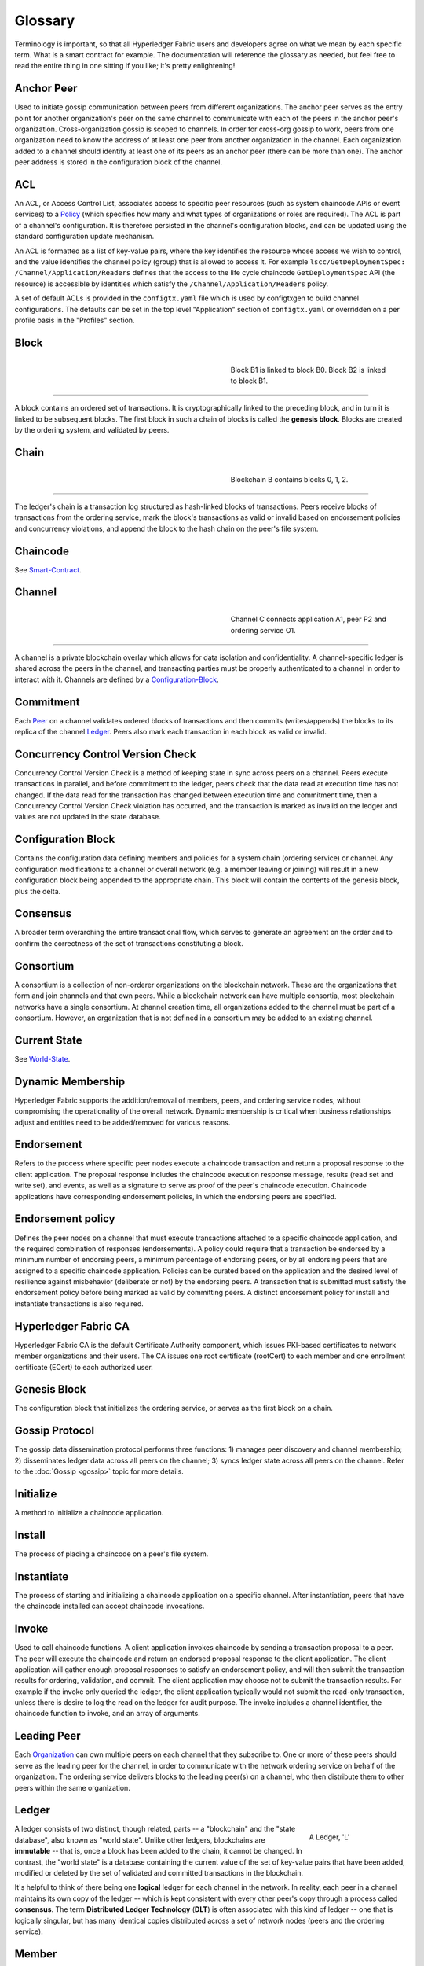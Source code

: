 
Glossary
===========================

Terminology is important, so that all Hyperledger Fabric users and developers
agree on what we mean by each specific term. What is a smart contract for
example. The documentation will reference the glossary as needed, but feel free
to read the entire thing in one sitting if you like; it's pretty enlightening!

.. _Anchor-Peer:

Anchor Peer
-----------

Used to initiate gossip communication between peers from different
organizations. The anchor peer serves as the entry point for another
organization's peer on the same channel to communicate with each of the peers
in the anchor peer's organization. Cross-organization gossip is scoped to
channels. In order for cross-org gossip to work, peers from one organization
need to know the address of at least one peer from another organization in the
channel. Each organization added to a channel should identify at least one of
its peers as an anchor peer (there can be more than one). The anchor peer
address is stored in the configuration block of the channel.

.. _glossary_ACL:

ACL
---

An ACL, or Access Control List, associates access to specific peer
resources (such as system chaincode APIs or event services) to a Policy_
(which specifies how many and what types of organizations or roles are
required). The ACL is part of a channel's configuration. It is therefore
persisted in the channel's configuration blocks, and can be updated using the
standard configuration update mechanism.

An ACL is formatted as a list of key-value pairs, where the key identifies
the resource whose access we wish to control, and the value identifies the
channel policy (group) that is allowed to access it. For example
``lscc/GetDeploymentSpec: /Channel/Application/Readers``
defines that the access to the life cycle chaincode ``GetDeploymentSpec`` API
(the resource) is accessible by identities which satisfy the
``/Channel/Application/Readers`` policy.

A set of default ACLs is provided in the ``configtx.yaml`` file which is
used by configtxgen to build channel configurations. The defaults can be set
in the top level "Application" section of ``configtx.yaml`` or overridden
on a per profile basis in the "Profiles" section.

.. _Block:


Block
-----

.. figure:: ./glossary/glossary.block.png
   :scale: 50 %
   :align: right
   :figwidth: 40 %
   :alt: A Block

   Block B1 is linked to block B0. Block B2 is linked to block B1.

=======

A block contains an ordered set of transactions. It is cryptographically linked
to the preceding block, and in turn it is linked to be subsequent blocks. The
first block in such a chain of blocks is called the **genesis block**. Blocks
are created by the ordering system, and validated by peers.


.. _Chain:


Chain
-----

.. figure:: ./glossary/glossary.blockchain.png
   :scale: 75 %
   :align: right
   :figwidth: 40 %
   :alt: Blockchain

   Blockchain B contains blocks 0, 1, 2.

=======

The ledger's chain is a transaction log structured as hash-linked blocks of
transactions. Peers receive blocks of transactions from the ordering service, mark
the block's transactions as valid or invalid based on endorsement policies and
concurrency violations, and append the block to the hash chain on the peer's
file system.

.. _chaincode:

Chaincode
---------

See Smart-Contract_.

.. _Channel:


Channel
-------

.. figure:: ./glossary/glossary.channel.png
   :scale: 30 %
   :align: right
   :figwidth: 40 %
   :alt: A Channel

   Channel C connects application A1, peer P2 and ordering service O1.

=======

A channel is a private blockchain overlay which allows for data
isolation and confidentiality. A channel-specific ledger is shared across the
peers in the channel, and transacting parties must be properly authenticated to
a channel in order to interact with it.  Channels are defined by a
Configuration-Block_.


.. _Commitment:

Commitment
----------

Each Peer_ on a channel validates ordered blocks of
transactions and then commits (writes/appends) the blocks to its replica of the
channel Ledger_. Peers also mark each transaction in each block
as valid or invalid.

.. _Concurrency-Control-Version-Check:

Concurrency Control Version Check
---------------------------------

Concurrency Control Version Check is a method of keeping state in sync across
peers on a channel. Peers execute transactions in parallel, and before commitment
to the ledger, peers check that the data read at execution time has not changed.
If the data read for the transaction has changed between execution time and
commitment time, then a Concurrency Control Version Check violation has
occurred, and the transaction is marked as invalid on the ledger and values
are not updated in the state database.

.. _Configuration-Block:

Configuration Block
-------------------

Contains the configuration data defining members and policies for a system
chain (ordering service) or channel. Any configuration modifications to a
channel or overall network (e.g. a member leaving or joining) will result
in a new configuration block being appended to the appropriate chain. This
block will contain the contents of the genesis block, plus the delta.

.. Consensus

Consensus
---------

A broader term overarching the entire transactional flow, which serves to generate
an agreement on the order and to confirm the correctness of the set of transactions
constituting a block.

.. Consortium

Consortium
----------

A consortium is a collection of non-orderer organizations on the blockchain
network. These are the organizations that form and join channels and that own
peers. While a blockchain network can have multiple consortia, most blockchain
networks have a single consortium. At channel creation time, all organizations
added to the channel must be part of a consortium. However, an organization
that is not defined in a consortium may be added to an existing channel.

.. _Current-State:

Current State
-------------

See World-State_.

.. _Dynamic-Membership:

Dynamic Membership
------------------

Hyperledger Fabric supports the addition/removal of members, peers, and ordering service
nodes, without compromising the operationality of the overall network. Dynamic
membership is critical when business relationships adjust and entities need to
be added/removed for various reasons.

.. _Endorsement:

Endorsement
-----------

Refers to the process where specific peer nodes execute a chaincode transaction and return
a proposal response to the client application. The proposal response includes the
chaincode execution response message, results (read set and write set), and events,
as well as a signature to serve as proof of the peer's chaincode execution.
Chaincode applications have corresponding endorsement policies, in which the endorsing
peers are specified.

.. _Endorsement-policy:

Endorsement policy
------------------

Defines the peer nodes on a channel that must execute transactions attached to a
specific chaincode application, and the required combination of responses (endorsements).
A policy could require that a transaction be endorsed by a minimum number of
endorsing peers, a minimum percentage of endorsing peers, or by all endorsing
peers that are assigned to a specific chaincode application. Policies can be
curated based on the application and the desired level of resilience against
misbehavior (deliberate or not) by the endorsing peers. A transaction that is submitted
must satisfy the endorsement policy before being marked as valid by committing peers.
A distinct endorsement policy for install and instantiate transactions is also required.

.. _Fabric-ca:

Hyperledger Fabric CA
---------------------

Hyperledger Fabric CA is the default Certificate Authority component, which
issues PKI-based certificates to network member organizations and their users.
The CA issues one root certificate (rootCert) to each member and one enrollment
certificate (ECert) to each authorized user.

.. _Genesis-Block:

Genesis Block
-------------

The configuration block that initializes the ordering service, or serves as the
first block on a chain.

.. _Gossip-Protocol:

Gossip Protocol
---------------

The gossip data dissemination protocol performs three functions:
1) manages peer discovery and channel membership;
2) disseminates ledger data across all peers on the channel;
3) syncs ledger state across all peers on the channel.
Refer to the :doc:`Gossip <gossip>` topic for more details.

.. _Initialize:

Initialize
----------

A method to initialize a chaincode application.

Install
-------

The process of placing a chaincode on a peer's file system.

Instantiate
-----------

The process of starting and initializing a chaincode application on a specific channel.
After instantiation, peers that have the chaincode installed can accept chaincode
invocations.

.. _Invoke:

Invoke
------

Used to call chaincode functions. A client application invokes chaincode by
sending a transaction proposal to a peer. The peer will execute the chaincode
and return an endorsed proposal response to the client application. The client
application will gather enough proposal responses to satisfy an endorsement policy,
and will then submit the transaction results for ordering, validation, and commit.
The client application may choose not to submit the transaction results. For example
if the invoke only queried the ledger, the client application typically would not
submit the read-only transaction, unless there is desire to log the read on the ledger
for audit purpose. The invoke includes a channel identifier, the chaincode function to
invoke, and an array of arguments.

.. _Leading-Peer:

Leading Peer
------------

Each Organization_ can own multiple peers on each channel that
they subscribe to. One or more of these peers should serve as the leading peer
for the channel, in order to communicate with the network ordering service on
behalf of the organization. The ordering service delivers blocks to the
leading peer(s) on a channel, who then distribute them to other peers within
the same organization.

.. _Ledger:


Ledger
------

.. figure:: ./glossary/glossary.ledger.png
   :scale: 25 %
   :align: right
   :figwidth: 20 %
   :alt: A Ledger

   A Ledger, 'L'


A ledger consists of two distinct, though related, parts -- a "blockchain" and
the "state database", also known as "world state". Unlike other ledgers,
blockchains are **immutable** -- that is, once a block has been added to the
chain, it cannot be changed. In contrast, the "world state" is a database
containing the current value of the set of key-value pairs that have been added,
modified or deleted by the set of validated and committed transactions in the
blockchain.

It's helpful to think of there being one **logical** ledger for each channel in
the network. In reality, each peer in a channel maintains its own copy of the
ledger -- which is kept consistent with every other peer's copy through a
process called **consensus**. The term **Distributed Ledger Technology**
(**DLT**) is often associated with this kind of ledger -- one that is logically
singular, but has many identical copies distributed across a set of network
nodes (peers and the ordering service).

.. _Member:

Member
------

See Organization_.

.. _MSP:

Membership Service Provider
---------------------------

.. figure:: ./glossary/glossary.msp.png
   :scale: 35 %
   :align: right
   :figwidth: 25 %
   :alt: An MSP

   An MSP, 'ORG.MSP'


The Membership Service Provider (MSP) refers to an abstract component of the
system that provides credentials to clients, and peers for them to participate
in a Hyperledger Fabric network. Clients use these credentials to authenticate
their transactions, and peers use these credentials to authenticate transaction
processing results (endorsements). While strongly connected to the transaction
processing components of the systems, this interface aims to have membership
services components defined, in such a way that alternate implementations of
this can be smoothly plugged in without modifying the core of transaction
processing components of the system.

.. _Membership-Services:

Membership Services
-------------------

Membership Services authenticates, authorizes, and manages identities on a
permissioned blockchain network. The membership services code that runs in peers
and orderers both authenticates and authorizes blockchain operations.  It is a
PKI-based implementation of the Membership Services Provider (MSP) abstraction.

.. _Ordering-Service:

Ordering Service
----------------

A defined collective of nodes that orders transactions into a block.  The ordering
service exists independent of the peer processes and orders transactions on a
first-come-first-serve basis for all channel's on the network.  The ordering service is
designed to support pluggable implementations beyond the out-of-the-box SOLO and Kafka varieties.
The ordering service is a common binding for the overall network; it contains the cryptographic
identity material tied to each Member_.

.. _Organization:

Organization
------------

=====


.. figure:: ./glossary/glossary.organization.png
   :scale: 25 %
   :align: right
   :figwidth: 20 %
   :alt: An Organization

   An organization, 'ORG'


Also known as "members", organizations are invited to join the blockchain network
by a blockchain service provider. An organization is joined to a network by adding its
Membership Service Provider (MSP_) to the network. The MSP defines how other members of the
network may verify that signatures (such as those over transactions) were generated by a valid
identity, issued by that organization. The particular access rights of identities within an MSP
are governed by policies which are are also agreed upon when the organization is joined to the
network. An organization can be as large as a multi-national corporation or as small as an
individual. The transaction endpoint of an organization is a Peer_. A collection of organizations
form a Consortium_. While all of the organizations on a network are members, not every organization
will be part of a consortium.

.. _Peer:

Peer
----

.. figure:: ./glossary/glossary.peer.png
   :scale: 25 %
   :align: right
   :figwidth: 20 %
   :alt: A Peer

   A peer, 'P'

A network entity that maintains a ledger and runs chaincode containers in order to perform
read/write operations to the ledger.  Peers are owned and maintained by members.

.. _Policy:

Policy
------

Policies are expressions composed of properties of digital identities, for
example: ``Org1.Peer OR Org2.Peer``. They are used to restrict access to
resources on a blockchain network. For instance, they dictate who can read from
or write to a channel, or who can use a specific chaincode API via an ACL_.
Policies may be defined in ``configtx.yaml`` prior to bootstrapping an ordering
service or creating a channel, or they can be specified when instantiating
chaincode on a channel. A default set of policies ship in the sample
``configtx.yaml`` which will be appropriate for most networks.

.. _glossary-Private-Data:

Private Data
------------

Confidential data that is stored in a private database on each authorized peer,
logically separate from the channel ledger data. Access to this data is
restricted to one or more organizations on a channel via a private data
collection definition. Unauthorized organizations will have a hash of the
private data on the channel ledger as evidence of the transaction data. Also,
for further privacy, hashes of the private data go through the
Ordering-Service_, not the private data itself, so this keeps private data
confidential from Orderer.

.. _glossary-Private-Data-Collection:

Private Data Collection (Collection)
------------------------------------

Used to manage confidential data that two or more organizations on a channel
want to keep private from other organizations on that channel. The collection
definition describes a subset of organizations on a channel entitled to store
a set of private data, which by extension implies that only these organizations
can transact with the private data.

.. _Proposal:

Proposal
--------

A request for endorsement that is aimed at specific peers on a channel. Each
proposal is either an instantiate or an invoke (read/write) request.

.. _Query:

Query
-----

A query is a chaincode invocation which reads the ledger current state but does
not write to the ledger. The chaincode function may query certain keys on the ledger,
or may query for a set of keys on the ledger. Since queries do not change ledger state,
the client application will typically not submit these read-only transactions for ordering,
validation, and commit. Although not typical, the client application can choose to
submit the read-only transaction for ordering, validation, and commit, for example if the
client wants auditable proof on the ledger chain that it had knowledge of specific ledger
state at a certain point in time.

.. _SDK:

Software Development Kit (SDK)
------------------------------

The Hyperledger Fabric client SDK provides a structured environment of libraries
for developers to write and test chaincode applications. The SDK is fully
configurable and extensible through a standard interface. Components, including
cryptographic algorithms for signatures, logging frameworks and state stores,
are easily swapped in and out of the SDK. The SDK provides APIs for transaction
processing, membership services, node traversal and event handling.

Currently, the two officially supported SDKs are for Node.js and Java, while three
more -- Python, Go and REST -- are not yet official but can still be downloaded
and tested.

.. _Smart-Contract:

Smart Contract
--------------

A smart contract is code -- invoked by a client application external to the
blockchain network -- that manages access and modifications to a set of
key-value pairs in the :ref:`World-State`. In Hyperledger Fabric, smart
contracts are referred to as chaincode. Smart contract chaincode is installed
onto peer nodes and instantiated to one or more channels.

.. _State-DB:

State Database
--------------

Current state data is stored in a state database for efficient reads and queries
from chaincode. Supported databases include levelDB and couchDB.

.. _System-Chain:

System Chain
------------

Contains a configuration block defining the network at a system level. The
system chain lives within the ordering service, and similar to a channel, has
an initial configuration containing information such as: MSP information, policies,
and configuration details.  Any change to the overall network (e.g. a new org
joining or a new ordering node being added) will result in a new configuration block
being added to the system chain.

The system chain can be thought of as the common binding for a channel or group
of channels.  For instance, a collection of financial institutions may form a
consortium (represented through the system chain), and then proceed to create
channels relative to their aligned and varying business agendas.

.. _Transaction:

Transaction
-----------

.. figure:: ./glossary/glossary.transaction.png
   :scale: 30 %
   :align: right
   :figwidth: 20 %
   :alt: A Transaction

   A transaction, 'T'

Invoke or instantiate results that are submitted for ordering, validation, and commit.
Invokes are requests to read/write data from the ledger. Instantiate is a request to
start and initialize a chaincode on a channel. Application clients gather invoke or
instantiate responses from endorsing peers and package the results and endorsements
into a transaction that is submitted for ordering, validation, and commit.

.. _World-State:

World State
-----------

.. figure:: ./glossary/glossary.worldstate.png
   :scale: 40 %
   :align: right
   :figwidth: 25 %
   :alt: Current State

   The World State, 'W'

Also known as the “current state”, the world state is a component of the
HyperLedger Fabric :ref:`Ledger`. The world state represents the latest values
for all keys included in the chain transaction log. Chaincode executes
transaction proposals against world state data because the world state provides
direct access to the latest value of these keys rather than having to calculate
them by traversing the entire transaction log. The world state will change
every time the value of a key changes (for example, when the ownership of a
car -- the "key" -- is transferred from one owner to another -- the
"value") or when a new key is added (a car is created). As a result, the world
state is critical to a transaction flow, since the current state of a key-value
pair must be known before it can be changed. Peers commit the latest values to
the ledger world state for each valid transaction included in a processed block.


.. Licensed under Creative Commons Attribution 4.0 International License
   https://creativecommons.org/licenses/by/4.0/
